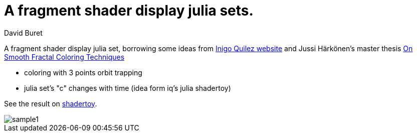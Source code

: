 = A fragment shader display julia sets.
:author: David Buret
:source-highlighter: highlightjs
:icons: font
:sectnums:
:toclevels: 4
:toc:
:imagesdir: images/
:gitplant: http://www.plantuml.com/plantuml/proxy?src=https://raw.githubusercontent.com/DBuret/terrain/master/
ifdef::env-github[]
:tip-caption: :bulb:
:note-caption: :information_source:
:important-caption: :heavy_exclamation_mark:
:caution-caption: :fire:
:warning-caption: :warning:
endif::[]

A fragment shader display julia set, borrowing some ideas from http://www.iquilezles.org/[Inigo Quilez website] and Jussi Härkönen's master thesis http://jussiharkonen.com/gallery/coloring-techniques/[On Smooth Fractal Coloring Techniques]

* coloring with 3 points orbit trapping
* julia set's "c" changes with time (idea form iq's julia shadertoy)

See the result on https://www.shadertoy.com/view/4sS3WG[shadertoy].

image::sample-1.png[sample1]